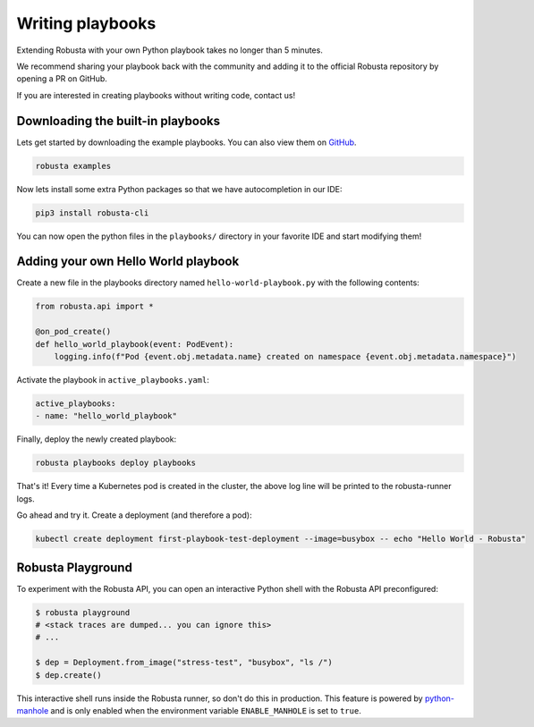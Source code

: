 Writing playbooks
#################

Extending Robusta with your own Python playbook takes no longer than 5 minutes.

We recommend sharing your playbook back with the community and adding it to the official Robusta repository by opening a PR on GitHub.

If you are interested in creating playbooks without writing code, contact us!

Downloading the built-in playbooks
-----------------------------------

Lets get started by downloading the example playbooks. You can also view them on `GitHub <https://github.com/robusta-dev/robusta/tree/master/playbooks>`_.

.. code-block:: bash

    robusta examples

Now lets install some extra Python packages so that we have autocompletion in our IDE:

.. code-block:: bash

    pip3 install robusta-cli

You can now open the python files in the ``playbooks/`` directory in your favorite IDE and start modifying them!

Adding your own Hello World playbook
-------------------------------------
Create a new file in the playbooks directory named ``hello-world-playbook.py`` with the following contents:

.. code-block:: python

    from robusta.api import *

    @on_pod_create()
    def hello_world_playbook(event: PodEvent):
        logging.info(f"Pod {event.obj.metadata.name} created on namespace {event.obj.metadata.namespace}")


Activate the playbook in ``active_playbooks.yaml``:

.. code-block:: yaml

    active_playbooks:
    - name: "hello_world_playbook"

Finally, deploy the newly created playbook:

.. code-block:: bash

    robusta playbooks deploy playbooks

That's it! Every time a Kubernetes pod is created in the cluster, the above log line will be printed to the robusta-runner logs.

Go ahead and try it. Create a deployment (and therefore a pod):

.. code-block:: bash

    kubectl create deployment first-playbook-test-deployment --image=busybox -- echo "Hello World - Robusta"

Robusta Playground
---------------------------

To experiment with the Robusta API, you can open an interactive Python shell with the Robusta
API preconfigured:

.. code-block:: bash

    $ robusta playground
    # <stack traces are dumped... you can ignore this>
    # ...

    $ dep = Deployment.from_image("stress-test", "busybox", "ls /")
    $ dep.create()


This interactive shell runs inside the Robusta runner, so don't do this in production.
This feature is powered by `python-manhole <https://github.com/ionelmc/python-manhole>`_ and
is only enabled when the environment variable ``ENABLE_MANHOLE`` is set to ``true``.

